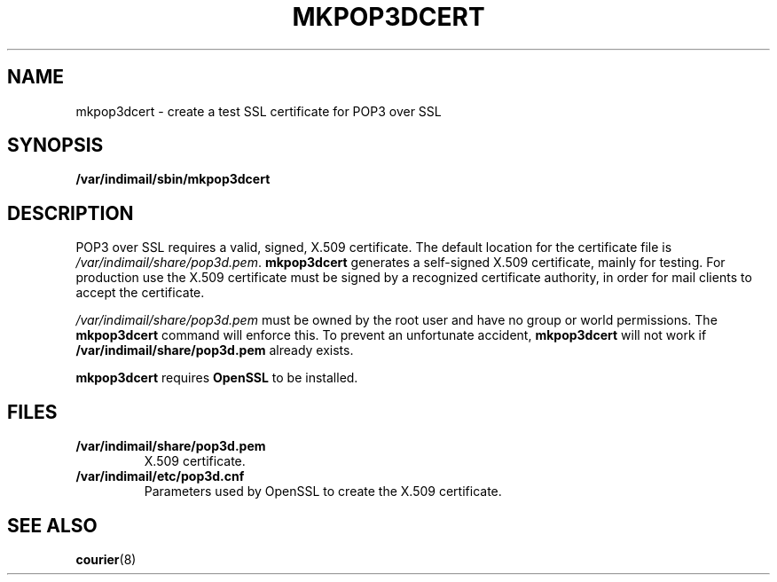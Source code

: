 .\"  <!-- $Id: mkpop3dcert.sgml,v 1.1 2001/12/01 20:32:35 mrsam Exp $ -->
.\"  <!-- Copyright 2000 - 2001 Double Precision, Inc.  See COPYING for -->
.\"  <!-- distribution information. -->
.\" This manpage has been automatically generated by docbook2man 
.\" from a DocBook document.  This tool can be found at:
.\" <http://shell.ipoline.com/~elmert/comp/docbook2X/> 
.\" Please send any bug reports, improvements, comments, patches, 
.\" etc. to Steve Cheng <steve@ggi-project.org>.
.TH "MKPOP3DCERT" "8" "19 February 2004" "Double Precision, Inc." ""

.SH NAME
mkpop3dcert \- create a test SSL certificate for POP3 over SSL
.SH SYNOPSIS

\fB/var/indimail/sbin/mkpop3dcert\fR

.SH "DESCRIPTION"
.PP
POP3 over SSL requires a valid, signed, X.509 certificate.  The default
location for the certificate file is
\fI/var/indimail/share/pop3d.pem\fR\&.
\fBmkpop3dcert\fR generates a self-signed X.509 certificate,
mainly for
testing.
For production use the X.509 certificate must be signed by a
recognized certificate authority, in order for mail clients to accept the
certificate.
.PP
\fI/var/indimail/share/pop3d.pem\fR must be owned by the
root user and
have no group or world permissions.
The \fBmkpop3dcert\fR command will
enforce this.  To prevent an unfortunate accident,
\fBmkpop3dcert\fR
will not work if \fB/var/indimail/share/pop3d.pem\fR already exists.
.PP
\fBmkpop3dcert\fR requires
\fBOpenSSL\fR to be installed.
.SH "FILES"
.TP
\fB/var/indimail/share/pop3d.pem\fR
X.509 certificate.
.TP
\fB/var/indimail/etc/pop3d.cnf\fR
Parameters used by OpenSSL to
create the X.509 certificate.
.SH "SEE ALSO"
.PP
\fBcourier\fR(8)
